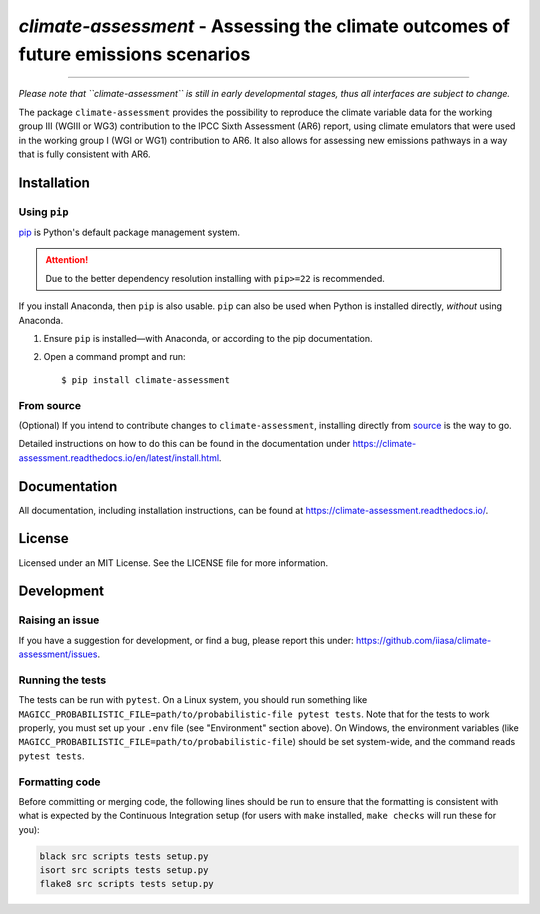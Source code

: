 `climate-assessment` - Assessing the climate outcomes of future emissions scenarios
===================================================================================
.. image:: https://zenodo.org/badge/501176611.svg
   :target: https://zenodo.org/badge/latestdoi/501176611

****

*Please note that ``climate-assessment`` is still in early developmental stages, thus all interfaces are subject to change.*

The package ``climate-assessment`` provides the possibility to reproduce the climate variable data for the working group III (WGIII or WG3) contribution to the IPCC Sixth Assessment (AR6) report, using climate emulators that were used in the working group I (WGI or WG1) contribution to AR6.
It also allows for assessing new emissions pathways in a way that is fully consistent with AR6.

Installation
------------

Using ``pip``
~~~~~~~~~~~~~~~~

`pip`_ is Python's default package management system.

.. attention:: Due to the better dependency resolution installing with ``pip>=22`` is recommended.

If you install Anaconda, then ``pip`` is also usable.
``pip`` can also be used when Python is installed directly, *without* using Anaconda.

1. Ensure ``pip`` is installed—with Anaconda, or according to the pip documentation.

2. Open a command prompt and run::

    $ pip install climate-assessment

From source
~~~~~~~~~~~

(Optional) If you intend to contribute changes to ``climate-assessment``, installing
directly from `source <https://github.com/iiasa/climate-assessment>`_ is the way to go.

Detailed instructions on how to do this can be found in the documentation under https://climate-assessment.readthedocs.io/en/latest/install.html.

Documentation
-------------

All documentation, including installation instructions, can be found at https://climate-assessment.readthedocs.io/.


License
-------

Licensed under an MIT License. See the LICENSE file for more information.


Development
-----------

Raising an issue
~~~~~~~~~~~~~~~~
If you have a suggestion for development, or find a bug, please report this under: https://github.com/iiasa/climate-assessment/issues.

Running the tests
~~~~~~~~~~~~~~~~~

The tests can be run with ``pytest``. On a Linux system, you should run something like ``MAGICC_PROBABILISTIC_FILE=path/to/probabilistic-file pytest tests``.
Note that for the tests to work properly, you must set up your ``.env`` file (see "Environment" section above).
On Windows, the environment variables (like ``MAGICC_PROBABILISTIC_FILE=path/to/probabilistic-file``) should be set system-wide, and the command reads ``pytest tests``.

Formatting code
~~~~~~~~~~~~~~~

Before committing or merging code, the following lines should be run to ensure that the formatting is consistent with what is expected by the Continuous Integration setup (for users with ``make`` installed, ``make checks`` will run these for you):

.. code:: bash

    black src scripts tests setup.py
    isort src scripts tests setup.py
    flake8 src scripts tests setup.py

.. _pip: https://pip.pypa.io/en/stable/user_guide/
